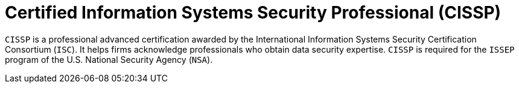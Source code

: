 :slug: about-us/certifications/cissp/
:description: Our team of ethical hackers and pentesters counts with high certifications related to cybersecurity information.
:keywords: Fluid Attacks, Ethical Hackers, Team, Certifications, Cybersecurity, Pentesters, Whitehat Hackers
:certificationlogo: logo-cissp
:alt: Logo CISSP
:certification: yes

= Certified Information Systems Security Professional (CISSP)

`CISSP` is a professional advanced certification awarded by the International
Information Systems Security Certification Consortium (`ISC`). It helps firms
acknowledge professionals who obtain data security expertise. `CISSP` is
required for the `ISSEP` program of the U.S. National Security Agency (`NSA`).
